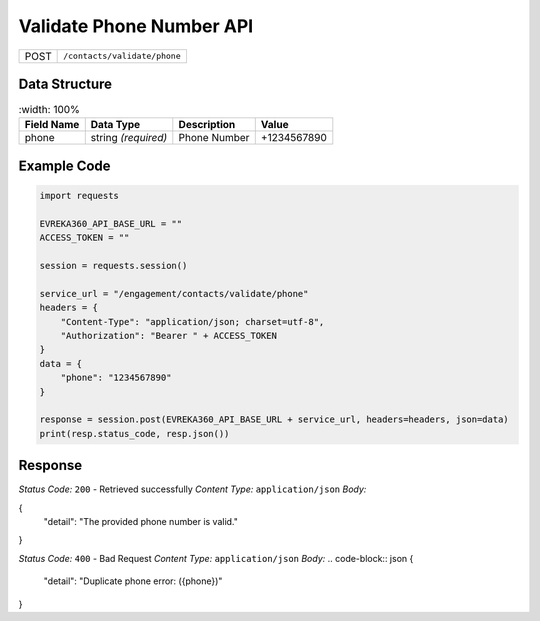 .. raw:: pdf

   PageBreak

Validate Phone Number API
-----------------------------------

.. table::
 
   +-------------------+--------------------------------------------+
   | POST              | ``/contacts/validate/phone``               |
   +-------------------+--------------------------------------------+

Data Structure
^^^^^^^^^^^^^^^^^
.. table::
    :width: 100%

   +-------------------------+--------------------------------------------------------------+---------------------------------------------------+-------------------------------------------------------+
   | Field Name              | Data Type                                                    | Description                                       | Value                                                 |
   +=========================+==============================================================+===================================================+=======================================================+
   | phone                   | string *(required)*                                          | Phone Number                                      | +1234567890                                           |
   +-------------------------+--------------------------------------------------------------+---------------------------------------------------+-------------------------------------------------------+

Example Code
^^^^^^^^^^^^^^^^^
.. code-block:: python

    import requests

    EVREKA360_API_BASE_URL = ""
    ACCESS_TOKEN = ""

    session = requests.session()

    service_url = "/engagement/contacts/validate/phone"
    headers = {
        "Content-Type": "application/json; charset=utf-8", 
        "Authorization": "Bearer " + ACCESS_TOKEN
    }
    data = {
        "phone": "1234567890"
    }

    response = session.post(EVREKA360_API_BASE_URL + service_url, headers=headers, json=data)
    print(resp.status_code, resp.json())


Response
^^^^^^^^^^^^^^^^^
*Status Code:* ``200`` - Retrieved successfully
*Content Type:* ``application/json``
*Body:*

.. code-block:: json
{
    "detail": "The provided phone number is valid."
}

*Status Code:* ``400`` - Bad Request
*Content Type:* ``application/json``
*Body:*
.. code-block:: json
{
    "detail": "Duplicate phone error: ({phone})"
}
